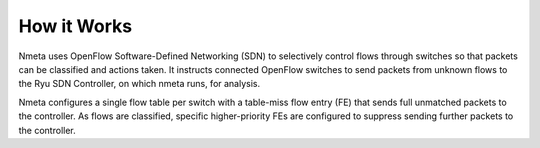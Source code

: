 ############
How it Works
############

Nmeta uses OpenFlow Software-Defined Networking (SDN) to selectively control
flows through switches so that packets can be classified and actions taken.
It instructs connected OpenFlow switches to send packets from unknown flows
to the Ryu SDN Controller, on which nmeta runs, for analysis.

Nmeta configures a single flow table per switch with a table-miss
flow entry (FE) that sends full unmatched packets to the controller. As flows
are classified, specific higher-priority FEs are configured to suppress
sending further packets to the controller.
